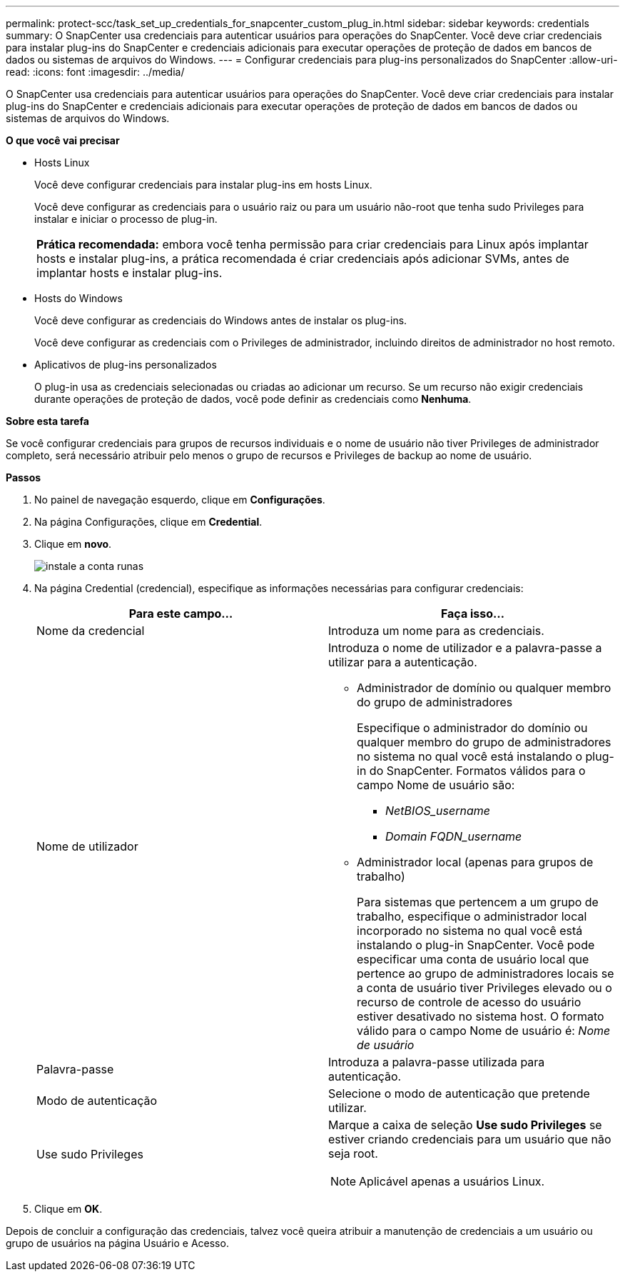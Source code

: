 ---
permalink: protect-scc/task_set_up_credentials_for_snapcenter_custom_plug_in.html 
sidebar: sidebar 
keywords: credentials 
summary: O SnapCenter usa credenciais para autenticar usuários para operações do SnapCenter. Você deve criar credenciais para instalar plug-ins do SnapCenter e credenciais adicionais para executar operações de proteção de dados em bancos de dados ou sistemas de arquivos do Windows. 
---
= Configurar credenciais para plug-ins personalizados do SnapCenter
:allow-uri-read: 
:icons: font
:imagesdir: ../media/


[role="lead"]
O SnapCenter usa credenciais para autenticar usuários para operações do SnapCenter. Você deve criar credenciais para instalar plug-ins do SnapCenter e credenciais adicionais para executar operações de proteção de dados em bancos de dados ou sistemas de arquivos do Windows.

*O que você vai precisar*

* Hosts Linux
+
Você deve configurar credenciais para instalar plug-ins em hosts Linux.

+
Você deve configurar as credenciais para o usuário raiz ou para um usuário não-root que tenha sudo Privileges para instalar e iniciar o processo de plug-in.

+
|===


| *Prática recomendada:* embora você tenha permissão para criar credenciais para Linux após implantar hosts e instalar plug-ins, a prática recomendada é criar credenciais após adicionar SVMs, antes de implantar hosts e instalar plug-ins. 
|===
* Hosts do Windows
+
Você deve configurar as credenciais do Windows antes de instalar os plug-ins.

+
Você deve configurar as credenciais com o Privileges de administrador, incluindo direitos de administrador no host remoto.

* Aplicativos de plug-ins personalizados
+
O plug-in usa as credenciais selecionadas ou criadas ao adicionar um recurso. Se um recurso não exigir credenciais durante operações de proteção de dados, você pode definir as credenciais como *Nenhuma*.



*Sobre esta tarefa*

Se você configurar credenciais para grupos de recursos individuais e o nome de usuário não tiver Privileges de administrador completo, será necessário atribuir pelo menos o grupo de recursos e Privileges de backup ao nome de usuário.

*Passos*

. No painel de navegação esquerdo, clique em *Configurações*.
. Na página Configurações, clique em *Credential*.
. Clique em *novo*.
+
image::../media/install_runas_account.gif[instale a conta runas]

. Na página Credential (credencial), especifique as informações necessárias para configurar credenciais:
+
|===
| Para este campo... | Faça isso... 


 a| 
Nome da credencial
 a| 
Introduza um nome para as credenciais.



 a| 
Nome de utilizador
 a| 
Introduza o nome de utilizador e a palavra-passe a utilizar para a autenticação.

** Administrador de domínio ou qualquer membro do grupo de administradores
+
Especifique o administrador do domínio ou qualquer membro do grupo de administradores no sistema no qual você está instalando o plug-in do SnapCenter. Formatos válidos para o campo Nome de usuário são:

+
*** _NetBIOS_username_
*** _Domain FQDN_username_


** Administrador local (apenas para grupos de trabalho)
+
Para sistemas que pertencem a um grupo de trabalho, especifique o administrador local incorporado no sistema no qual você está instalando o plug-in SnapCenter. Você pode especificar uma conta de usuário local que pertence ao grupo de administradores locais se a conta de usuário tiver Privileges elevado ou o recurso de controle de acesso do usuário estiver desativado no sistema host. O formato válido para o campo Nome de usuário é: _Nome de usuário_





 a| 
Palavra-passe
 a| 
Introduza a palavra-passe utilizada para autenticação.



 a| 
Modo de autenticação
 a| 
Selecione o modo de autenticação que pretende utilizar.



 a| 
Use sudo Privileges
 a| 
Marque a caixa de seleção *Use sudo Privileges* se estiver criando credenciais para um usuário que não seja root.


NOTE: Aplicável apenas a usuários Linux.

|===
. Clique em *OK*.


Depois de concluir a configuração das credenciais, talvez você queira atribuir a manutenção de credenciais a um usuário ou grupo de usuários na página Usuário e Acesso.
